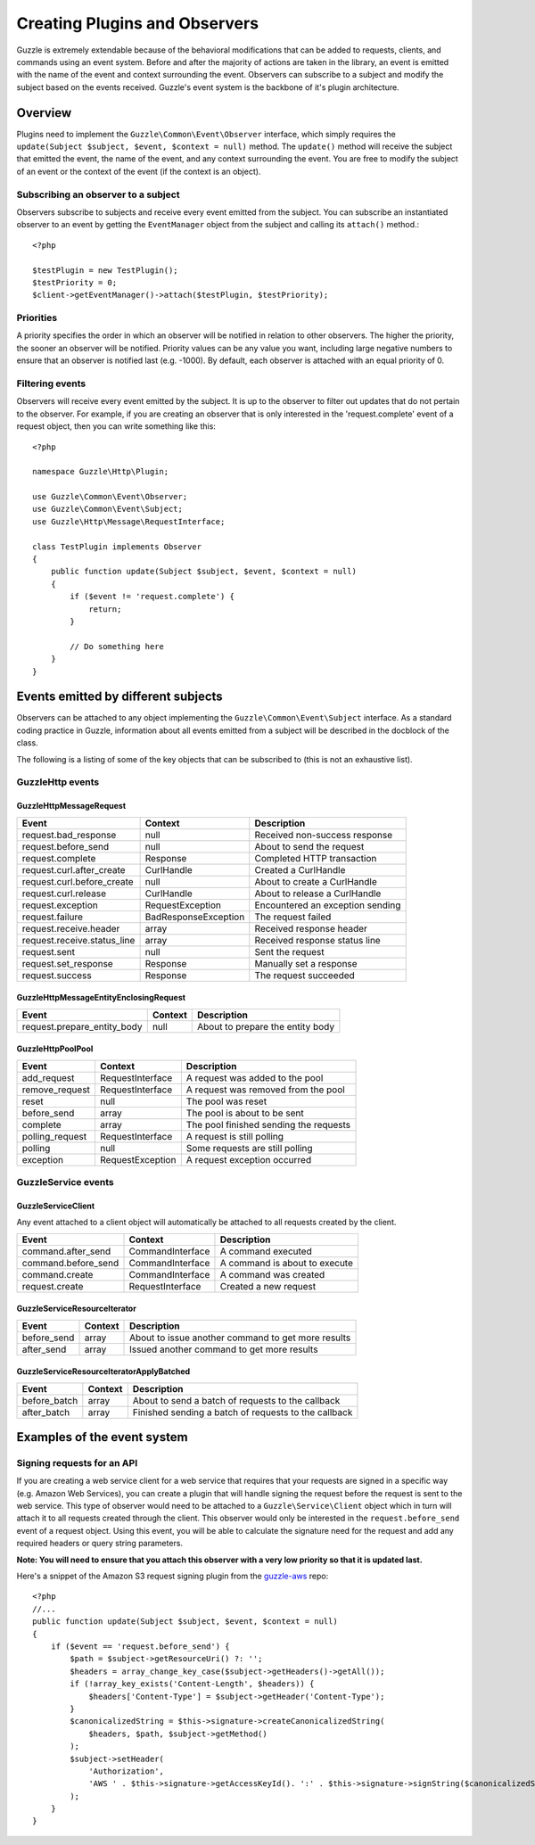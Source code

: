 ==============================
Creating Plugins and Observers
==============================

Guzzle is extremely extendable because of the behavioral modifications that can be added to requests, clients, and commands using an event system.  Before and after the majority of actions are taken in the library, an event is emitted with the name of the event and context surrounding the event.  Observers can subscribe to a subject and modify the subject based on the events received.  Guzzle's event system is the backbone of it's plugin architecture.

Overview
--------

Plugins need to implement the ``Guzzle\Common\Event\Observer`` interface, which simply requires the ``update(Subject $subject, $event, $context = null)`` method.  The ``update()`` method will receive the subject that emitted the event, the name of the event, and any context surrounding the event.  You are free to modify the subject of an event or the context of the event (if the context is an object).

Subscribing an observer to a subject
~~~~~~~~~~~~~~~~~~~~~~~~~~~~~~~~~~~~

Observers subscribe to subjects and receive every event emitted from the subject.  You can subscribe an instantiated observer to an event by getting the ``EventManager`` object from the subject and calling  its ``attach()`` method.::

    <?php

    $testPlugin = new TestPlugin();
    $testPriority = 0;
    $client->getEventManager()->attach($testPlugin, $testPriority);

Priorities
~~~~~~~~~~

A priority specifies the order in which an observer will be notified in relation to other observers.  The higher the priority, the sooner an observer will be notified.  Priority values can be any value you want, including large negative numbers to ensure that an observer is notified last (e.g. -1000).  By default, each observer is attached with an equal priority of 0.

Filtering events
~~~~~~~~~~~~~~~~

Observers will receive every event emitted by the subject.  It is up to the observer to filter out updates that do not pertain to the observer.  For example, if you are creating an observer that is only interested in the 'request.complete' event of a request object, then you can write something like this::

    <?php

    namespace Guzzle\Http\Plugin;

    use Guzzle\Common\Event\Observer;
    use Guzzle\Common\Event\Subject;
    use Guzzle\Http\Message\RequestInterface;

    class TestPlugin implements Observer
    {
        public function update(Subject $subject, $event, $context = null)
        {
            if ($event != 'request.complete') {
                return;
            }

            // Do something here
        }
    }

Events emitted by different subjects
------------------------------------

Observers can be attached to any object implementing the ``Guzzle\Common\Event\Subject`` interface.  As a standard coding practice in Guzzle, information about all events emitted from a subject will be described in the docblock of the class.

The following is a listing of some of the key objects that can be subscribed to (this is not an exhaustive list).

Guzzle\Http events
~~~~~~~~~~~~~~~~~~

Guzzle\Http\Message\Request
^^^^^^^^^^^^^^^^^^^^^^^^^^^

============================   =====================   ==================================
Event                          Context                 Description
============================   =====================   ==================================
request.bad_response           null                    Received non-success response
request.before_send            null                    About to send the request
request.complete               Response                Completed HTTP transaction
request.curl.after_create      CurlHandle              Created a CurlHandle
request.curl.before_create     null                    About to create a CurlHandle
request.curl.release           CurlHandle              About to release a CurlHandle
request.exception              RequestException        Encountered an exception sending
request.failure                BadResponseException    The request failed
request.receive.header         array                   Received response header
request.receive.status_line    array                   Received response status line
request.sent                   null                    Sent the request
request.set_response           Response                Manually set a response
request.success                Response                The request succeeded
============================   =====================   ==================================


Guzzle\Http\Message\EntityEnclosingRequest
^^^^^^^^^^^^^^^^^^^^^^^^^^^^^^^^^^^^^^^^^^

============================   =========   =================================
Event                          Context     Description
============================   =========   =================================
request.prepare_entity_body    null        About to prepare the entity body
============================   =========   =================================

Guzzle\Http\Pool\Pool
^^^^^^^^^^^^^^^^^^^^^

================   ==================   =======================================
Event              Context              Description
================   ==================   =======================================
add_request        RequestInterface     A request was added to the pool
remove_request     RequestInterface     A request was removed from the pool
reset              null                 The pool was reset
before_send        array                The pool is about to be sent
complete           array                The pool finished sending the requests
polling_request    RequestInterface     A request is still polling
polling            null                 Some requests are still polling
exception          RequestException     A request exception occurred
================   ==================   =======================================

Guzzle\Service events
~~~~~~~~~~~~~~~~~~~~~

Guzzle\Service\Client
^^^^^^^^^^^^^^^^^^^^^

Any event attached to a client object will automatically be attached to all requests created by the client.

====================   =================   ===============================
Event                  Context             Description
====================   =================   ===============================
command.after_send     CommandInterface    A command executed
command.before_send    CommandInterface    A command is about to execute
command.create         CommandInterface    A command was created
request.create         RequestInterface    Created a new request
====================   =================   ===============================

Guzzle\Service\ResourceIterator
^^^^^^^^^^^^^^^^^^^^^^^^^^^^^^^

============  =========  =======================================================
Event         Context    Description
============  =========  =======================================================
before_send   array      About to issue another command to get more results
after_send    array      Issued another command to get more results
============  =========  =======================================================

Guzzle\Service\ResourceIteratorApplyBatched
^^^^^^^^^^^^^^^^^^^^^^^^^^^^^^^^^^^^^^^^^^^

============  =========  =======================================================
Event         Context    Description
============  =========  =======================================================
before_batch  array      About to send a batch of requests to the callback
after_batch   array      Finished sending a batch of requests to the callback
============  =========  =======================================================

Examples of the event system
----------------------------

Signing requests for an API
~~~~~~~~~~~~~~~~~~~~~~~~~~~

If you are creating a web service client for a web service that requires that your requests are signed in a specific way (e.g. Amazon Web Services), you can create a plugin that will handle signing the request before the request is sent to the web service.  This type of observer would need to be attached to a ``Guzzle\Service\Client`` object which in turn will attach it to all requests created through the client.  This observer would only be interested in the ``request.before_send`` event of a request object.  Using this event, you will be able to calculate the signature need for the request and add any required headers or query string parameters.

**Note: You will need to ensure that you attach this observer with a very low priority so that it is updated last.**

Here's a snippet of the Amazon S3 request signing plugin from the `guzzle-aws <https://github.com/guzzle/guzzle-aws>`_ repo::

    <?php
    //...
    public function update(Subject $subject, $event, $context = null)
    {
        if ($event == 'request.before_send') {
            $path = $subject->getResourceUri() ?: '';
            $headers = array_change_key_case($subject->getHeaders()->getAll());
            if (!array_key_exists('Content-Length', $headers)) {
                $headers['Content-Type'] = $subject->getHeader('Content-Type');
            }
            $canonicalizedString = $this->signature->createCanonicalizedString(
                $headers, $path, $subject->getMethod()
            );
            $subject->setHeader(
                'Authorization',
                'AWS ' . $this->signature->getAccessKeyId(). ':' . $this->signature->signString($canonicalizedString)
            );
        }
    }